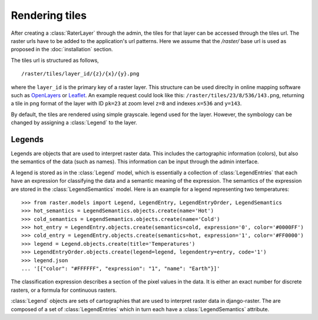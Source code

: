 ===============
Rendering tiles
===============
After creating a :class:`RaterLayer` through the admin, the tiles for that
layer can be accessed through the tiles url. The raster urls have to be added
to the application's url patterns. Here we assume that the `/raster/` base url
is used as proposed in the :doc:`installation` section.

The tiles url is structured as follows,

::

    /raster/tiles/layer_id/{z}/{x}/{y}.png

where the ``layer_id`` is the primary key of a raster layer. This structure can be
used direclty in online mapping software such as `OpenLayers`__ or `Leaflet`__. An
example request could look like this: ``/raster/tiles/23/8/536/143.png``,
returning a tile in png format of the layer with ID ``pk=23`` at zoom level
``z=8`` and indexes ``x=536`` and ``y=143``.

__ http://openlayers.org/
__ http://leafletjs.com/

By default, the tiles are rendered using simple grayscale. legend used for the layer. However, the
symbology can be changed by assigning a :class:`Legend` to the layer.

Legends
-------
Legends are objects that are used to interpret raster data. This includes
the cartographic information (colors), but also the semantics of the data
(such as names). This information can be input through the admin interface.

A legend is stored as in the :class:`Legend` model, which is essentially a
collection of :class:`LegendEntries` that each have an expression for
classifying the data and a semantic meaning of the expression. The semantics
of the expression are stored in the :class:`LegendSemantics` model. Here is
an example for a legend representing two temperatures::

    >>> from raster.models import Legend, LegendEntry, LegendEntryOrder, LegendSemantics
    >>> hot_semantics = LegendSemantics.objects.create(name='Hot')
    >>> cold_semantics = LegendSemantics.objects.create(name='Cold')
    >>> hot_entry = LegendEntry.objects.create(semantics=cold, expression='0', color='#0000FF')
    >>> cold_entry = LegendEntry.objects.create(semantics=hot, expression='1', color='#FF0000')
    >>> legend = Legend.objects.create(title='Temperatures')
    >>> LegendEntryOrder.objects.create(legend=legend, legendentry=entry, code='1')
    >>> legend.json
    ... '[{"color": "#FFFFFF", "expression": "1", "name": "Earth"}]'

The classification expression describes a section of the pixel values in the
data. It is either an exact number for discrete rasters, or a formula for
continuous rasters.


:class:`Legend` objects are sets of cartographies that are used to interpret
raster data in django-raster. The are composed of a set of
:class:`LegendEntries` which in turn each have a :class:`LegendSemantics`
attribute.
